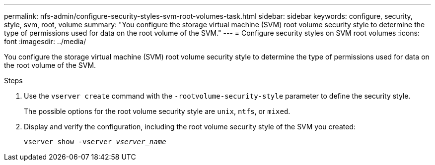 ---
permalink: nfs-admin/configure-security-styles-svm-root-volumes-task.html
sidebar: sidebar
keywords: configure, security, style, svm, root, volume
summary: "You configure the storage virtual machine (SVM) root volume security style to determine the type of permissions used for data on the root volume of the SVM."
---
= Configure security styles on SVM root volumes
:icons: font
:imagesdir: ../media/

[.lead]
You configure the storage virtual machine (SVM) root volume security style to determine the type of permissions used for data on the root volume of the SVM.

.Steps

. Use the `vserver create` command with the `-rootvolume-security-style` parameter to define the security style.
+
The possible options for the root volume security style are `unix`, `ntfs`, or `mixed`.

. Display and verify the configuration, including the root volume security style of the SVM you created:
+
`vserver show -vserver _vserver_name_`
